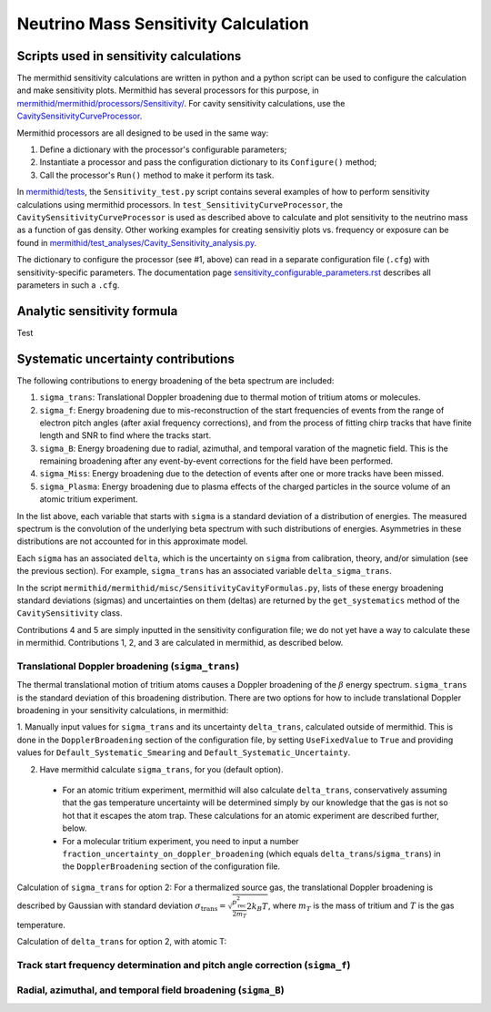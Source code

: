 --------------------------------------
Neutrino Mass Sensitivity Calculation
--------------------------------------


Scripts used in sensitivity calculations
-------------------------------------------

The mermithid sensitivity calculations are written in python and a python script can be used to configure the calculation and make sensitivity plots.
Mermithid has several processors for this purpose, in `mermithid/mermithid/processors/Sensitivity/`_. For cavity sensitivity calculations, use the `CavitySensitivityCurveProcessor`_.

.. _mermithid/mermithid/processors/Sensitivity/: https://github.com/project8/mermithid/tree/feature/sensitivity_curve/mermithid/processors/Sensitivity 
.. _CavitySensitivityCurveProcessor: https://github.com/project8/mermithid/blob/feature/sensitivity_curve/mermithid/processors/Sensitivity/CavitySensitivityCurveProcessor.py

Mermithid processors are all designed to be used in the same way:

1. Define a dictionary with the processor's configurable parameters;
2. Instantiate a processor and pass the configuration dictionary to its ``Configure()`` method;
3. Call the processor's ``Run()`` method to make it perform its task.

In `mermithid/tests`_, the ``Sensitivity_test.py`` script contains several examples of how to perform sensitivity calculations using mermithid processors. In ``test_SensitivityCurveProcessor``, the ``CavitySensitivityCurveProcessor`` is used as described above to calculate and plot sensitivity to the neutrino mass as a function of gas density.
Other working examples for creating sensivitiy plots vs. frequency or exposure can be found in `mermithid/test_analyses/Cavity_Sensitivity_analysis.py`_.

.. _mermithid/tests: https://github.com/project8/mermithid/blob/feature/sensitivity_curve/tests
.. _mermithid/test_analyses/Cavity_Sensitivity_analysis.py: https://github.com/project8/mermithid/blob/feature/sensitivity_curve/test_analysis/Cavity_Sensitivity_analysis.py

The dictionary to configure the processor (see #1, above) can read in a separate configuration file (``.cfg``) with sensitivity-specific parameters. The documentation page `sensitivity_configurable_parameters.rst`_ describes all parameters in such a ``.cfg``.

.. _sensitivity_configurable_parameters.rst: https://github.com/project8/mermithid/blob/feature/sensitivity_curve/documentation/sensitivity_configurable_parameters.rst 


Analytic sensitivity formula
-----------------------------------
Test


Systematic uncertainty contributions
-------------------------------------

The following contributions to energy broadening of the beta spectrum are included:

1. ``sigma_trans``: Translational Doppler broadening due to thermal motion of tritium atoms or molecules.
2. ``sigma_f``: Energy broadening due to mis-reconstruction of the start frequencies of events from the range of electron pitch angles (after axial frequency corrections), and from the process of fitting chirp tracks that have finite length and SNR to find where the tracks start.
3. ``sigma_B``: Energy broadening due to radial, azimuthal, and temporal varation of the magnetic field. This is the remaining broadening after any event-by-event corrections for the field have been performed.
4. ``sigma_Miss``: Energy broadening due to the detection of events after one or more tracks have been missed.
5. ``sigma_Plasma``: Energy broadening due to plasma effects of the charged particles in the source volume of an atomic tritium experiment.

In the list above, each variable that starts with ``sigma`` is a standard deviation of a distribution of energies. The measured spectrum is the convolution of the underlying beta spectrum with such distributions of energies. Asymmetries in these distributions are not accounted for in this approximate model.

Each ``sigma`` has an associated ``delta``, which is the uncertainty on ``sigma`` from calibration, theory, and/or simulation (see the previous section). For example, ``sigma_trans`` has an associated variable ``delta_sigma_trans``.

In the script ``mermithid/mermithid/misc/SensitivityCavityFormulas.py``, lists of these energy broadening standard deviations (sigmas) and uncertainties on them (deltas) are returned by the ``get_systematics`` method of the ``CavitySensitivity`` class.

Contributions 4 and 5 are simply inputted in the sensitivity configuration file; we do not yet have a way to calculate these in mermithid. Contributions 1, 2, and 3 are calculated in mermithid, as described below.


Translational Doppler broadening (``sigma_trans``)
========================================================
The thermal translational motion of tritium atoms causes a Doppler broadening of the :math:`{\beta}` energy spectrum. ``sigma_trans`` is the standard deviation of this broadening distribution. There are two options for how to include translational Doppler broadening in your sensitivity calculations, in mermithid:

1. Manually input values for ``sigma_trans`` and its uncertainty ``delta_trans``, calculated outside of mermithid.
This is done in the ``DopplerBroadening`` section of the configuration file, by setting ``UseFixedValue`` to ``True`` and providing values for ``Default_Systematic_Smearing`` and ``Default_Systematic_Uncertainty``.

2. Have mermithid calculate ``sigma_trans``, for you (default option).
 - For an atomic tritium experiment, mermithid will also calculate ``delta_trans``, conservatively assuming that the gas temperature uncertainty will be determined simply by our knowledge that the gas is not so hot that it escapes the atom trap. These calculations for an atomic experiment are described further, below.
 - For a molecular tritium experiment, you need to input a number ``fraction_uncertainty_on_doppler_broadening`` (which equals ``delta_trans``/``sigma_trans``) in the ``DopplerBroadening`` section of the configuration file. 

Calculation of ``sigma_trans`` for option 2:
For a thermalized source gas, the translational Doppler broadening is described by Gaussian with standard deviation
:math:`{\sigma_{\text{trans}} = \sqrt{\frac{p_{\text{rec}}^2}{2m_T}2 k_B T}}`,
where :math:`{m_T}` is the mass of tritium and :math:`{T}` is the gas temperature.


Calculation of ``delta_trans`` for option 2, with atomic T:



Track start frequency determination and pitch angle correction (``sigma_f``)
====================================================================================


Radial, azimuthal, and temporal field broadening (``sigma_B``)
====================================================================================

